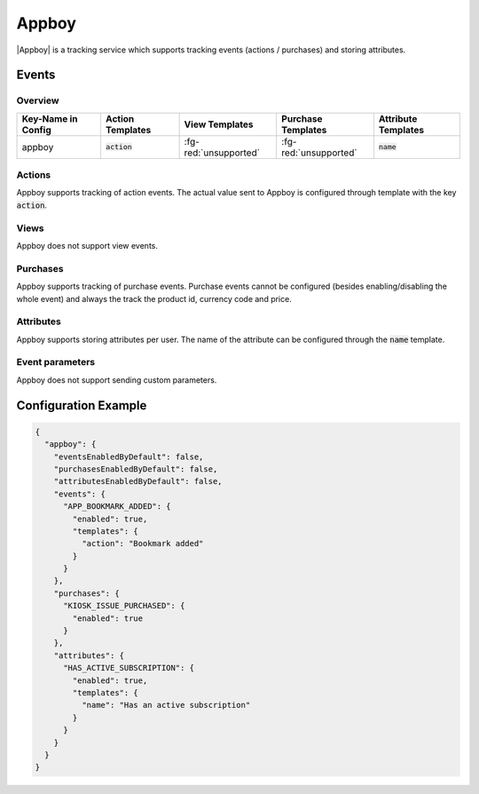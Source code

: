 ######
Appboy
######

.. versionadded:: 2.1.0

|Appboy| is a tracking service which supports tracking events (actions / purchases) and storing attributes.

.. |Appboy| raw:: html

   <a href="https://www.appboy.com/" target="_blank">Appboy</a>

Events
######

Overview
********

+-----------------------+------------------------+-----------------------+------------------------+-----------------------+
| Key-Name in Config    | Action Templates       | View Templates        | Purchase Templates     | Attribute Templates   |
+=======================+========================+=======================+========================+=======================+
|                       |                        |                       |                        |                       |
| appboy                | :code:`action`         | :fg-red:`unsupported` | :fg-red:`unsupported`  | :code:`name`          |
|                       |                        |                       |                        |                       |
+-----------------------+------------------------+-----------------------+------------------------+-----------------------+

Actions
*******

Appboy supports tracking of action events. The actual value sent to Appboy is configured through template with the key :code:`action`.

Views
*****

Appboy does not support view events.

Purchases
*********

Appboy supports tracking of purchase events. Purchase events cannot be configured (besides enabling/disabling the whole event) and
always the track the product id, currency code and price.

Attributes
**********

Appboy supports storing attributes per user. The name of the attribute can be configured through the :code:`name` template.

Event parameters
****************

Appboy does not support sending custom parameters.

Configuration Example
#####################

.. code-block:: json

  {
    "appboy": {
      "eventsEnabledByDefault": false,
      "purchasesEnabledByDefault": false,
      "attributesEnabledByDefault": false,
      "events": {
        "APP_BOOKMARK_ADDED": {
          "enabled": true,
          "templates": {
            "action": "Bookmark added"
          }
        }
      },
      "purchases": {
        "KIOSK_ISSUE_PURCHASED": {
          "enabled": true
        }
      },
      "attributes": {
        "HAS_ACTIVE_SUBSCRIPTION": {
          "enabled": true,
          "templates": {
            "name": "Has an active subscription"
          }
        }
      }
    }
  }
